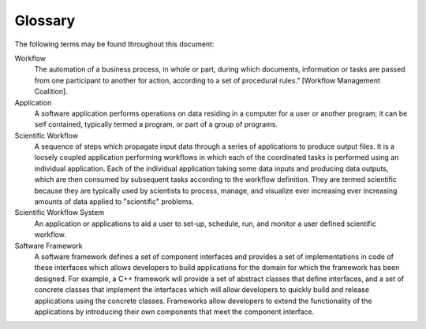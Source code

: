 .. _lblGlossary:

***************
Glossary
***************

The following terms may be found throughout this document:

Workflow
  The automation of a business process, in whole or part, during which documents, information or tasks are passed from one participant to another for action, according to a set of procedural rules.” [Workflow Management Coalition].

Application
   A software application performs operations on data residing in a computer for a user or another program; it can be self contained, typically termed a program, or part of a group of programs.

Scientific Workflow
   A sequence of steps which propagate input data through a series of applications to produce output files. It is a loosely coupled application performing workflows in which each of the coordinated tasks is performed using an individual application. Each of the individual application taking some data inputs and producing data outputs, which are then consumed by subsequent tasks according to the workflow definition. They are termed scientific because they are typically used by scientists to process, manage, and visualize ever increasing ever increasing amounts of data applied to "scientific" problems.

Scientific Workflow System
   An application or applications to aid a user to set-up, schedule, run, and monitor a user defined scientific workflow.

Software Framework
   A software framework defines a set of component interfaces and provides a set of implementations in code of these interfaces which allows developers to build applications for the domain for which the framework has been designed. For example, a C++ framework will provide a set of abstract classes that define interfaces, and a set of concrete classes that implement the interfaces which will allow developers to quickly build and release applications using the concrete classes.  Frameworks allow developers to extend the functionality of the applications by introducing their own components that meet the component interface.
